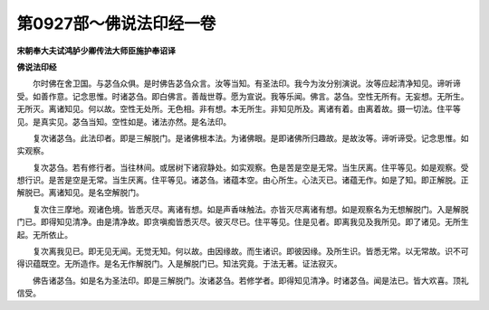 第0927部～佛说法印经一卷
============================

**宋朝奉大夫试鸿胪少卿传法大师臣施护奉诏译**

**佛说法印经**


　　尔时佛在舍卫国。与苾刍众俱。是时佛告苾刍众言。汝等当知。有圣法印。我今为汝分别演说。汝等应起清净知见。谛听谛受。如善作意。记念思惟。时诸苾刍。即白佛言。善哉世尊。愿为宣说。我等乐闻。佛言。苾刍。空性无所有。无妄想。无所生。无所灭。离诸知见。何以故。空性无处所。无色相。非有想。本无所生。非知见所及。离诸有着。由离着故。摄一切法。住平等见。是真实见。苾刍当知。空性如是。诸法亦然。是名法印。

　　复次诸苾刍。此法印者。即是三解脱门。是诸佛根本法。为诸佛眼。是即诸佛所归趣故。是故汝等。谛听谛受。记念思惟。如实观察。

　　复次苾刍。若有修行者。当往林间。或居树下诸寂静处。如实观察。色是苦是空是无常。当生厌离。住平等见。如是观察。受想行识。是苦是空是无常。当生厌离。住平等见。诸苾刍。诸蕴本空。由心所生。心法灭已。诸蕴无作。如是了知。即正解脱。正解脱已。离诸知见。是名空解脱门。

　　复次住三摩地。观诸色境。皆悉灭尽。离诸有想。如是声香味触法。亦皆灭尽离诸有想。如是观察名为无想解脱门。入是解脱门已。即得知见清净。由是清净故。即贪嗔痴皆悉灭尽。彼灭尽已。住平等见。住是见者。即离我见及我所见。即了诸见。无所生起。无所依止。

　　复次离我见已。即无见无闻。无觉无知。何以故。由因缘故。而生诸识。即彼因缘。及所生识。皆悉无常。以无常故。识不可得识蕴既空。无所造作。是名无作解脱门。入是解脱门已。知法究竟。于法无著。证法寂灭。

　　佛告诸苾刍。如是名为圣法印。即是三解脱门。汝诸苾刍。若修学者。即得知见清净。时诸苾刍。闻是法已。皆大欢喜。顶礼信受。
